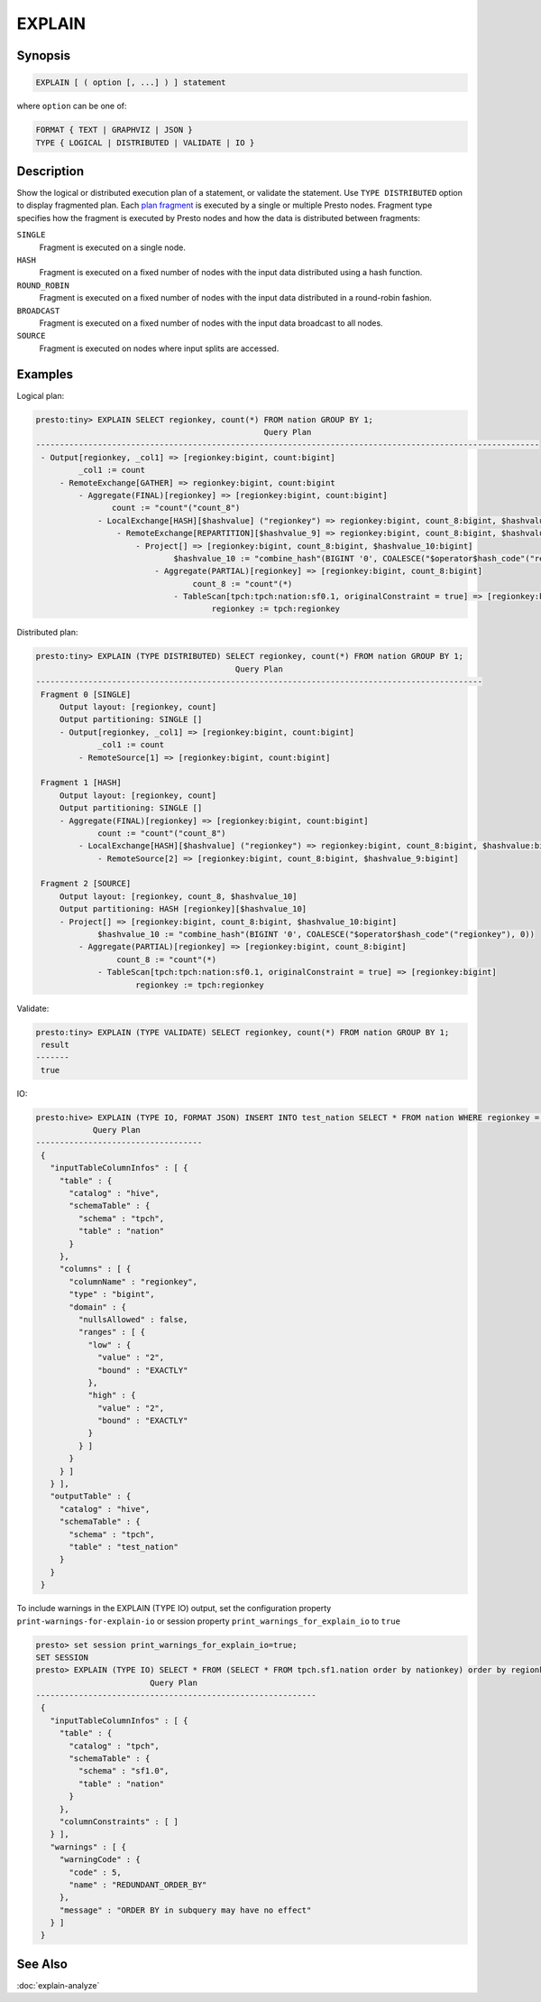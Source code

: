 =======
EXPLAIN
=======

Synopsis
--------

.. code-block:: none

    EXPLAIN [ ( option [, ...] ) ] statement

where ``option`` can be one of:

.. code-block:: none

    FORMAT { TEXT | GRAPHVIZ | JSON }
    TYPE { LOGICAL | DISTRIBUTED | VALIDATE | IO }

Description
-----------

Show the logical or distributed execution plan of a statement, or validate the statement.
Use ``TYPE DISTRIBUTED`` option to display fragmented plan. Each 
`plan fragment <https://prestodb.io/docs/current/overview/concepts.html#plan-fragment>`_ 
is executed by a single or multiple Presto nodes. Fragment type specifies how the fragment 
is executed by Presto nodes and how the data is distributed between fragments:

``SINGLE``
    Fragment is executed on a single node.

``HASH``
    Fragment is executed on a fixed number of nodes with the input data
    distributed using a hash function.

``ROUND_ROBIN``
    Fragment is executed on a fixed number of nodes with the input data
    distributed in a round-robin fashion.

``BROADCAST``
    Fragment is executed on a fixed number of nodes with the input data
    broadcast to all nodes.

``SOURCE``
    Fragment is executed on nodes where input splits are accessed.

Examples
--------

Logical plan:

.. code-block:: none

    presto:tiny> EXPLAIN SELECT regionkey, count(*) FROM nation GROUP BY 1;
                                                    Query Plan
    ----------------------------------------------------------------------------------------------------------
     - Output[regionkey, _col1] => [regionkey:bigint, count:bigint]
             _col1 := count
         - RemoteExchange[GATHER] => regionkey:bigint, count:bigint
             - Aggregate(FINAL)[regionkey] => [regionkey:bigint, count:bigint]
                    count := "count"("count_8")
                 - LocalExchange[HASH][$hashvalue] ("regionkey") => regionkey:bigint, count_8:bigint, $hashvalue:bigint
                     - RemoteExchange[REPARTITION][$hashvalue_9] => regionkey:bigint, count_8:bigint, $hashvalue_9:bigint
                         - Project[] => [regionkey:bigint, count_8:bigint, $hashvalue_10:bigint]
                                 $hashvalue_10 := "combine_hash"(BIGINT '0', COALESCE("$operator$hash_code"("regionkey"), 0))
                             - Aggregate(PARTIAL)[regionkey] => [regionkey:bigint, count_8:bigint]
                                     count_8 := "count"(*)
                                 - TableScan[tpch:tpch:nation:sf0.1, originalConstraint = true] => [regionkey:bigint]
                                         regionkey := tpch:regionkey

Distributed plan:

.. code-block:: none

    presto:tiny> EXPLAIN (TYPE DISTRIBUTED) SELECT regionkey, count(*) FROM nation GROUP BY 1;
                                              Query Plan
    ----------------------------------------------------------------------------------------------
     Fragment 0 [SINGLE]
         Output layout: [regionkey, count]
         Output partitioning: SINGLE []
         - Output[regionkey, _col1] => [regionkey:bigint, count:bigint]
                 _col1 := count
             - RemoteSource[1] => [regionkey:bigint, count:bigint]

     Fragment 1 [HASH]
         Output layout: [regionkey, count]
         Output partitioning: SINGLE []
         - Aggregate(FINAL)[regionkey] => [regionkey:bigint, count:bigint]
                 count := "count"("count_8")
             - LocalExchange[HASH][$hashvalue] ("regionkey") => regionkey:bigint, count_8:bigint, $hashvalue:bigint
                 - RemoteSource[2] => [regionkey:bigint, count_8:bigint, $hashvalue_9:bigint]

     Fragment 2 [SOURCE]
         Output layout: [regionkey, count_8, $hashvalue_10]
         Output partitioning: HASH [regionkey][$hashvalue_10]
         - Project[] => [regionkey:bigint, count_8:bigint, $hashvalue_10:bigint]
                 $hashvalue_10 := "combine_hash"(BIGINT '0', COALESCE("$operator$hash_code"("regionkey"), 0))
             - Aggregate(PARTIAL)[regionkey] => [regionkey:bigint, count_8:bigint]
                     count_8 := "count"(*)
                 - TableScan[tpch:tpch:nation:sf0.1, originalConstraint = true] => [regionkey:bigint]
                         regionkey := tpch:regionkey

Validate:

.. code-block:: none

    presto:tiny> EXPLAIN (TYPE VALIDATE) SELECT regionkey, count(*) FROM nation GROUP BY 1;
     result
    -------
     true

IO:

.. code-block:: none


    presto:hive> EXPLAIN (TYPE IO, FORMAT JSON) INSERT INTO test_nation SELECT * FROM nation WHERE regionkey = 2;
                Query Plan
    -----------------------------------
     {
       "inputTableColumnInfos" : [ {
         "table" : {
           "catalog" : "hive",
           "schemaTable" : {
             "schema" : "tpch",
             "table" : "nation"
           }
         },
         "columns" : [ {
           "columnName" : "regionkey",
           "type" : "bigint",
           "domain" : {
             "nullsAllowed" : false,
             "ranges" : [ {
               "low" : {
                 "value" : "2",
                 "bound" : "EXACTLY"
               },
               "high" : {
                 "value" : "2",
                 "bound" : "EXACTLY"
               }
             } ]
           }
         } ]
       } ],
       "outputTable" : {
         "catalog" : "hive",
         "schemaTable" : {
           "schema" : "tpch",
           "table" : "test_nation"
         }
       }
     }

To include warnings in the EXPLAIN (TYPE IO) output, set the configuration property ``print-warnings-for-explain-io`` or session property ``print_warnings_for_explain_io`` to ``true``

.. code-block:: none

    presto> set session print_warnings_for_explain_io=true;
    SET SESSION
    presto> EXPLAIN (TYPE IO) SELECT * FROM (SELECT * FROM tpch.sf1.nation order by nationkey) order by regionkey;
                            Query Plan
    -----------------------------------------------------------
     {
       "inputTableColumnInfos" : [ {
         "table" : {
           "catalog" : "tpch",
           "schemaTable" : {
             "schema" : "sf1.0",
             "table" : "nation"
           }
         },
         "columnConstraints" : [ ]
       } ],
       "warnings" : [ {
         "warningCode" : {
           "code" : 5,
           "name" : "REDUNDANT_ORDER_BY"
         },
         "message" : "ORDER BY in subquery may have no effect"
       } ]
     }

See Also
--------

:doc:`explain-analyze`
